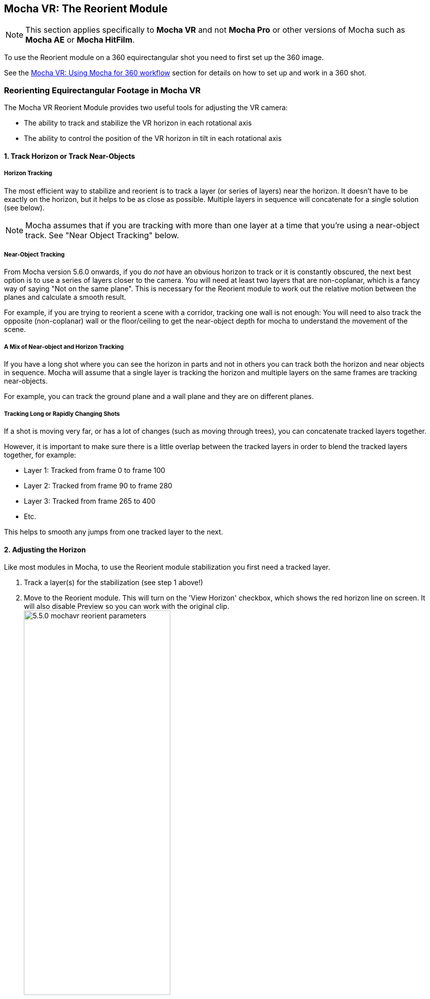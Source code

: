 
== Mocha VR: The Reorient Module [[reorient_module]]

NOTE: This section applies specifically to *Mocha VR* and not *Mocha Pro* or other versions of Mocha such as *Mocha AE* or *Mocha HitFilm*.

To use the Reorient module on a 360 equirectangular shot you need to first set up the 360 image.

See the <<mochavr_workflow, Mocha VR: Using Mocha for 360 workflow>> section for details on how to set up and work in a 360 shot.

=== Reorienting Equirectangular Footage in Mocha VR

The Mocha VR Reorient Module provides two useful tools for adjusting the VR camera:

* The ability to track and stabilize the VR horizon in each rotational axis
* The ability to control the position of the VR horizon in tilt in each rotational axis

==== 1. Track Horizon or Track Near-Objects

===== Horizon Tracking
The most efficient way to stabilize and reorient is to track a layer (or series of layers) near the horizon.
It doesn’t have to be exactly on the horizon, but it helps to be as close as possible. Multiple layers in sequence will concatenate for a single solution (see below).

NOTE: Mocha assumes that if you are tracking with more than one layer at a time that you're using a near-object track. See "Near Object Tracking" below.

===== Near-Object Tracking
From Mocha version 5.6.0 onwards, if you do _not_ have an obvious horizon to track or it is constantly obscured,
the next best option is to use a series of layers closer to the camera.
You will need at least two layers that are non-coplanar, which is a fancy way of saying "Not on the same plane".
This is necessary for the Reorient module to work out the relative motion between the planes and calculate a smooth result.

For example, if you are trying to reorient a scene with a corridor, tracking one wall is not enough:
You will need to also track the opposite (non-coplanar) wall or the floor/ceiling to get the near-object depth for mocha to understand the movement of the scene.

===== A Mix of Near-object and Horizon Tracking
If you have a long shot where you can see the horizon in parts and not in others you can track both the horizon and near objects in sequence.
Mocha will assume that a single layer is tracking the horizon and multiple layers on the same frames are tracking near-objects.

For example, you can track the ground plane and a wall plane and they are on different planes.

===== Tracking Long or Rapidly Changing Shots

If a shot is moving very far, or has a lot of changes (such as moving through trees), you can concatenate tracked layers together.

However, it is important to make sure there is a little overlap between the tracked layers in order to blend the tracked layers together, for example:

* Layer 1: Tracked from frame 0 to frame 100
* Layer 2: Tracked from frame 90 to frame 280
* Layer 3: Tracked from frame 265 to 400
* Etc.

This helps to smooth any jumps from one tracked layer to the next.

==== 2. Adjusting the Horizon
Like most modules in Mocha, to use the Reorient module stabilization you first need a tracked layer.

. Track a layer(s) for the stabilization (see step 1 above!)
. Move to the Reorient module. This will turn on the 'View Horizon' checkbox, which shows the red horizon line on screen. It will also disable Preview so you can work with the original clip. +
image://borisfx-com-res.cloudinary.com/image/upload/v1531784263/documentation/mocha/images/5.6.0/5.5.0_mochavr_reorient_parameters.jpg[width="60%"] +
. Adjust the red horizon line to fit your horizon using the column “Horizon Align”. You can do this in either 360 mode or in Equirectangular mode. We recommend Equirectangular mode, as it is much easier to see the whole horizon.
. If you would prefer a visual control, you can turn on “Show Control” under the Horizon Align rotation fields:
* Move up and down to control tilt
* Left and right to control pan
* Rotating the circle controls roll. +
image://borisfx-com-res.cloudinary.com/image/upload/v1531784263/documentation/mocha/images/5.6.0/5.5.0_mochavr_reorient_horizon_align.jpg[The Horizon Align Control] +
. Once your line fits the horizon, you can turn off the 'View Horizon' check box.
. If 'Preview' doesn't turn on immediately, you can toggle it in the view controls. This is the large ‘P’ next to the 360 icon in the view controls.
image://borisfx-com-res.cloudinary.com/image/upload/v1531784263/documentation/mocha/images/5.6.0/5.5.0_module_preview_button.jpg[]

==== 3. Smoothing the Horizon

You can control the Smoothing to any rotational axis by turning off the tilt, roll and pan controls.

For example, if you’re only interested in stopping the camera from panning, you can just leave “Pan” on.

If you don’t want to lock the smoothing completely, you can turn off “Maximum Smoothing” and adjust the number of frames to stabilize the horizon jitter.

image://borisfx-com-res.cloudinary.com/image/upload/v1531784263/documentation/mocha/images/5.6.0/5.5.0_mochavr_reorient_parameters.jpg[width="60%"]

==== 4. Reorienting the Horizon

Finally, if you want to position the camera exactly, you can do so by using the ‘Horizon Reorient’ column.

This has exactly the same parameters as the Horizon Adjust column, allowing you to either move the camera via the fields, or via the on-screen control.

image://borisfx-com-res.cloudinary.com/image/upload/v1531784263/documentation/mocha/images/5.6.0/5.5.0_mochavr_reorient_horizon_orient.jpg[The Horizon Orient Control]

If you have the Preview button turned on, it will update in the view automatically.



==== 5. Rendering
Like all modules, you can choose to either render in the Mocha GUI, or choose “Reorient” from the render options in the main plugin interface back in the host.

(Footage images courtesy of Makoto Hirose, SeaPics Japan)
